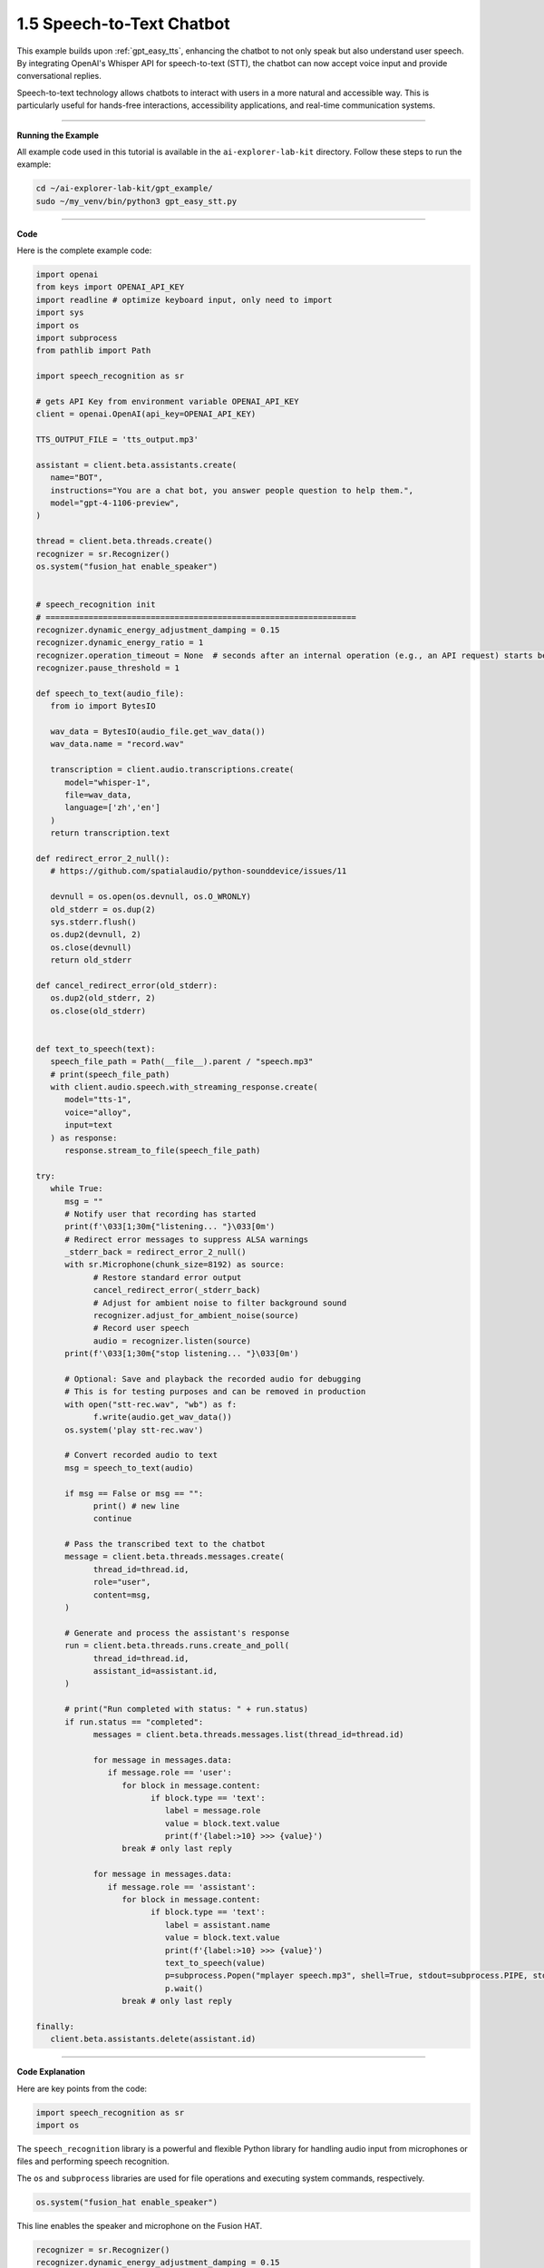 .. _gpt_easy_stt:

1.5 Speech-to-Text Chatbot
===========================================

This example builds upon :ref:`gpt_easy_tts`, enhancing the chatbot to not only speak but also understand user speech. By integrating OpenAI's Whisper API for speech-to-text (STT), the chatbot can now accept voice input and provide conversational replies.


Speech-to-text technology allows chatbots to interact with users in a more natural and accessible way. This is particularly useful for hands-free interactions, accessibility applications, and real-time communication systems.

.. image:: img/fusionhat_mic.png


----------------------------------------------

**Running the Example**


All example code used in this tutorial is available in the ``ai-explorer-lab-kit`` directory. 
Follow these steps to run the example:


.. code-block:: shell

   cd ~/ai-explorer-lab-kit/gpt_example/
   sudo ~/my_venv/bin/python3 gpt_easy_stt.py


----------------------------------------------

**Code**

Here is the complete example code:

.. raw:: html

   <run></run>

.. code-block:: python

   import openai
   from keys import OPENAI_API_KEY
   import readline # optimize keyboard input, only need to import
   import sys
   import os
   import subprocess
   from pathlib import Path

   import speech_recognition as sr

   # gets API Key from environment variable OPENAI_API_KEY
   client = openai.OpenAI(api_key=OPENAI_API_KEY)

   TTS_OUTPUT_FILE = 'tts_output.mp3'

   assistant = client.beta.assistants.create(
      name="BOT",
      instructions="You are a chat bot, you answer people question to help them.",
      model="gpt-4-1106-preview",
   )

   thread = client.beta.threads.create()
   recognizer = sr.Recognizer()
   os.system("fusion_hat enable_speaker")


   # speech_recognition init
   # =================================================================
   recognizer.dynamic_energy_adjustment_damping = 0.15
   recognizer.dynamic_energy_ratio = 1
   recognizer.operation_timeout = None  # seconds after an internal operation (e.g., an API request) starts before it times out, or ``None`` for no timeout
   recognizer.pause_threshold = 1

   def speech_to_text(audio_file):
      from io import BytesIO

      wav_data = BytesIO(audio_file.get_wav_data())
      wav_data.name = "record.wav"

      transcription = client.audio.transcriptions.create(
         model="whisper-1", 
         file=wav_data,
         language=['zh','en']
      )
      return transcription.text

   def redirect_error_2_null():
      # https://github.com/spatialaudio/python-sounddevice/issues/11

      devnull = os.open(os.devnull, os.O_WRONLY)
      old_stderr = os.dup(2)
      sys.stderr.flush()
      os.dup2(devnull, 2)
      os.close(devnull)
      return old_stderr

   def cancel_redirect_error(old_stderr):
      os.dup2(old_stderr, 2)
      os.close(old_stderr)


   def text_to_speech(text):
      speech_file_path = Path(__file__).parent / "speech.mp3"
      # print(speech_file_path)
      with client.audio.speech.with_streaming_response.create(
         model="tts-1",
         voice="alloy",
         input=text
      ) as response:
         response.stream_to_file(speech_file_path)

   try:
      while True:
         msg = ""
         # Notify user that recording has started
         print(f'\033[1;30m{"listening... "}\033[0m')
         # Redirect error messages to suppress ALSA warnings
         _stderr_back = redirect_error_2_null() 
         with sr.Microphone(chunk_size=8192) as source:
               # Restore standard error output
               cancel_redirect_error(_stderr_back)
               # Adjust for ambient noise to filter background sound
               recognizer.adjust_for_ambient_noise(source)
               # Record user speech
               audio = recognizer.listen(source)
         print(f'\033[1;30m{"stop listening... "}\033[0m')

         # Optional: Save and playback the recorded audio for debugging
         # This is for testing purposes and can be removed in production
         with open("stt-rec.wav", "wb") as f:
               f.write(audio.get_wav_data())
         os.system('play stt-rec.wav')

         # Convert recorded audio to text
         msg = speech_to_text(audio)

         if msg == False or msg == "":
               print() # new line
               continue

         # Pass the transcribed text to the chatbot
         message = client.beta.threads.messages.create(
               thread_id=thread.id,
               role="user",
               content=msg,
         )

         # Generate and process the assistant's response
         run = client.beta.threads.runs.create_and_poll(
               thread_id=thread.id,
               assistant_id=assistant.id,
         )

         # print("Run completed with status: " + run.status)
         if run.status == "completed":
               messages = client.beta.threads.messages.list(thread_id=thread.id)

               for message in messages.data:
                  if message.role == 'user':
                     for block in message.content:
                           if block.type == 'text':
                              label = message.role 
                              value = block.text.value
                              print(f'{label:>10} >>> {value}')
                     break # only last reply

               for message in messages.data:
                  if message.role == 'assistant':
                     for block in message.content:
                           if block.type == 'text':
                              label = assistant.name
                              value = block.text.value
                              print(f'{label:>10} >>> {value}')
                              text_to_speech(value)
                              p=subprocess.Popen("mplayer speech.mp3", shell=True, stdout=subprocess.PIPE, stderr=subprocess.STDOUT)
                              p.wait()
                     break # only last reply

   finally:
      client.beta.assistants.delete(assistant.id)

----------------------------------------------

**Code Explanation**

Here are key points from the code:

.. code-block:: python

   import speech_recognition as sr
   import os

The ``speech_recognition`` library is a powerful and flexible Python library for handling audio input 
from microphones or files and performing speech recognition. 

The ``os`` and ``subprocess`` libraries are used for file operations and executing system commands, respectively.


.. code-block:: python

   os.system("fusion_hat enable_speaker")

This line enables the speaker and microphone on the Fusion HAT.


.. code-block:: python

   recognizer = sr.Recognizer()
   recognizer.dynamic_energy_adjustment_damping = 0.15
   recognizer.dynamic_energy_ratio = 1
   recognizer.operation_timeout = None 
   recognizer.pause_threshold = 1

The recognizer is configured with parameters for handling audio input effectively. Below is a summary of key parameters:


.. list-table::
   :widths: 20 20 60
   :header-rows: 1

   *  - Parameter
      - Default Value
      - Description
   *  - energy_threshold
      - 300
      - The threshold to distinguish between background noise and speech. Increase this for noisy environments.
   *  - dynamic_energy_threshold
      - True
      - Automatically adjusts the threshold based on ambient noise before each recording.
   *  - dynamic_energy_adjustment_damping
      - 0.15
      - Controls the speed of dynamic threshold changes. Lower values mean faster adjustments.
   *  - dynamic_energy_ratio
      - 1.5
      - Ratio of dynamic threshold to ambient noise. Higher values require louder speech.
   *  - pause_threshold
      - 0.8
      - The length of silence required to end a phrase. Increase for longer pauses.
   *  - operation_timeout
      - None 
      - Sets the maximum wait time for recognition operations. None means no timeout.
   *  - phrase_threshold
      - 0.3
      - The duration of silence required to consider the speech segment finished.
   *  - non_speaking_duration
      - 0.5
      - Allows some silence before and after speech to ensure complete phrase capture.


.. code-block:: python

   def redirect_error_2_null():
      ...

   def cancel_redirect_error(old_stderr):
      ...

   while True:

      ...

      print(f'\033[1;30m{"listening... "}\033[0m')
      _stderr_back = redirect_error_2_null() # ignore error print to ignore ALSA errors
      with sr.Microphone(chunk_size=8192) as source:
         cancel_redirect_error(_stderr_back) # restore error print
         recognizer.adjust_for_ambient_noise(source)
         audio = recognizer.listen(source)
      print(f'\033[1;30m{"stop listening... "}\033[0m')

This section of the main loop handles real-time voice input.

When using a microphone, certain devices, such as Raspberry Pi, may generate ALSA-related warnings or error messages. 
These messages do not affect the program's functionality. 
To enhance user experience, the functions ``redirect_error_2_null()`` and ``cancel_redirect_error()`` are implemented 
to suppress and restore error messages respectively.

* The line ``with sr.Microphone(chunk_size=8192) as source:`` opens the microphone as the audio input source. The ``chunk_size`` parameter specifies the size of audio samples processed per second.
* The ``with`` statement ensures the microphone resource is properly closed after use.
* The method ``recognizer.adjust_for_ambient_noise(source)`` captures a brief sample of background audio to dynamically adjust the noise threshold, filtering out ambient noise.
* The function ``audio = recognizer.listen(source)`` records the user's speech and returns an ``audio`` object containing the captured audio data.

The two ``print()`` statements are used to inform the user when recording starts and stops.


.. code-block:: python

   with open("stt-rec.wav", "wb") as f:
      f.write(audio.get_wav_data())
   os.system('play stt-rec.wav')

This code saves the recorded speech as a WAV file and immediately plays it back. 
This feature is useful for debugging, allowing you to verify the recording quality. 
In a production environment, this code can be commented out to streamline the workflow.


.. code-block:: python

   msg = speech_to_text(audio)

.. code-block:: python

   def speech_to_text(audio_file):
      from io import BytesIO

      wav_data = BytesIO(audio_file.get_wav_data())
      wav_data.name = "record.wav"

      transcription = client.audio.transcriptions.create(
         model="whisper-1", 
         file=wav_data,
         language=['zh','en']
      )
      return transcription.text


To transcribe the recorded audio file into text, 
the main loop calls a custom function ``speech_to_text(audio)``, 
with the recorded ``audio`` object as its parameter.

This function uses OpenAI's ``whisper-1`` model to process the audio data:

* The ``wav_data`` object is created as an in-memory ``BytesIO`` stream, making it ideal for temporary storage and transmission of audio data.
* The ``wav_data`` file is assigned a virtual filename ``"record.wav"`` because the ``whisper-1`` model requires a filename as part of its metadata.

The ``language=['zh', 'en']`` parameter specifies supported languages as Chinese and English. In practice, Whisper can detect and transcribe other languages. To enable automatic language detection, set ``language=None``.

This transcription mechanism ensures flexibility in handling multilingual input, making the chatbot more adaptable to diverse user interactions.


----------------------------------------------



**Error Handling**

Robust error handling is crucial for ensuring the reliability and user-friendliness of your speech-to-text chatbot. Below are revised strategies for managing specific issues effectively:

1. **API Connection Errors**

**Problem:** Network issues or incorrect API configurations can prevent the chatbot from connecting to OpenAI's servers.

**Solution:** Implement retry logic with exponential backoff and catch exceptions related to network issues. Ensure your API keys are correctly configured and handle any authentication errors gracefully.

.. code-block:: python

   import time
   import requests

   def reliable_api_call(callable, *args, **kwargs):
      retries = 5
      for i in range(retries):
         try:
               return callable(*args, **kwargs)
         except requests.exceptions.RequestException as e:
               wait = 2 ** i
               print(f"Network error: {e}, retrying in {wait} seconds...")
               time.sleep(wait)
         except openai.APIError as e:
               print(f"API error: {e}, check your API configuration.")
               break
      return None


2. **Misinterpretation of Silence**

**Problem:** Whisper sometimes transcribes silence as meaningful speech in various languages.

**Solution:** Use Voice Activity Detection (VAD) to ensure that only audio segments with potential speech are processed. Adjust the sensitivity of the speech recognizer to better distinguish between silence and speech.

.. code-block:: python

   import speech_recognition as sr

   def listen_and_filter_silence(recognizer, source):
      with sr.Microphone() as source:
         recognizer.adjust_for_ambient_noise(source)
         audio = recognizer.listen(source)
         if audio.frame_data:  # Check if there's significant audio
               return audio
         else:
               print("Silence detected, ignoring input.")
               return None


3. **Whisper Transcription Errors**

**Problem:** Whisper can occasionally generate incorrect transcriptions due to ambient noise, accents, or the system interpreting silence.

**Solution:** Implement a feedback loop where users can confirm or correct the transcription. This feedback can be used to train or adjust the system further.

.. code-block:: python

   def ask_for_feedback(transcribed_text):
      print(f"Transcribed: {transcribed_text}")
      user_correction = input("If this is incorrect, please type the correct text, or just press enter if it is correct: ")
      if user_correction:
         return user_correction
      else:
         return transcribed_text


4. **Audio Input Errors**

**Problem:** Incorrectly configured microphones or poor audio quality can result in no input or poor transcription quality.

**Solution:** Regularly test microphone settings and ensure the audio input is clear. Use diagnostic tools to monitor and adjust input levels.

.. code-block:: python

   def test_microphone_settings():
      recognizer = sr.Recognizer()
      with sr.Microphone() as source:
         try:
               recognizer.adjust_for_ambient_noise(source)
               print("Microphone is properly configured.")
         except sr.RequestError as e:
               print(f"Microphone configuration error: {e}")
         except sr.UnknownValueError:
               print("Microphone setup failed, please check your audio device.")

